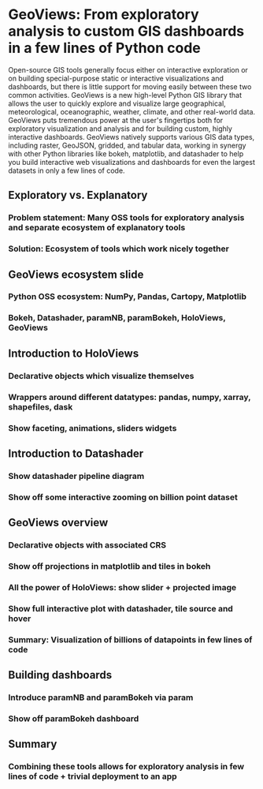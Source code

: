 * GeoViews: From exploratory analysis to custom GIS dashboards in a few lines of Python code

Open-source GIS tools generally focus either on interactive exploration or on building special-purpose static or interactive visualizations and dashboards, but there is little support for moving easily between these two common activities. GeoViews is a new high-level Python GIS library that allows the user to quickly explore and visualize large geographical, meteorological, oceanographic, weather, climate, and other real-world data. GeoViews puts tremendous power at the user's fingertips both for exploratory visualization and analysis and for building custom, highly interactive dashboards. GeoViews natively supports various GIS data types, including raster, GeoJSON, gridded, and tabular data, working in synergy with other Python libraries like bokeh, matplotlib, and datashader to help you build interactive web visualizations and dashboards for even the largest datasets in only a few lines of code.

** Exploratory vs. Explanatory

*** Problem statement: Many OSS tools for exploratory analysis and separate ecosystem of explanatory tools
*** Solution: Ecosystem of tools which work nicely together
	
** GeoViews ecosystem slide

*** Python OSS ecosystem: NumPy, Pandas, Cartopy, Matplotlib
*** Bokeh, Datashader, paramNB, paramBokeh, HoloViews, GeoViews


** Introduction to HoloViews

*** Declarative objects which visualize themselves
*** Wrappers around different datatypes: pandas, numpy, xarray, shapefiles, dask
*** Show faceting, animations, sliders widgets


** Introduction to Datashader

*** Show datashader pipeline diagram
*** Show off some interactive zooming on billion point dataset

** GeoViews overview

*** Declarative objects with associated CRS
*** Show off projections in matplotlib and tiles in bokeh
*** All the power of HoloViews: show slider + projected image
*** Show full interactive plot with datashader, tile source and hover
*** Summary: Visualization of billions of datapoints in few lines of code


** Building dashboards

*** Introduce paramNB and paramBokeh via param
*** Show off paramBokeh dashboard


** Summary

*** Combining these tools allows for exploratory analysis in few lines of code + trivial deployment to an app
